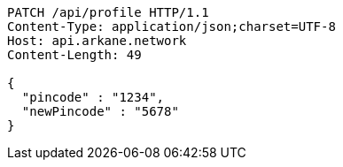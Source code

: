 [source,http,options="nowrap"]
----
PATCH /api/profile HTTP/1.1
Content-Type: application/json;charset=UTF-8
Host: api.arkane.network
Content-Length: 49

{
  "pincode" : "1234",
  "newPincode" : "5678"
}
----